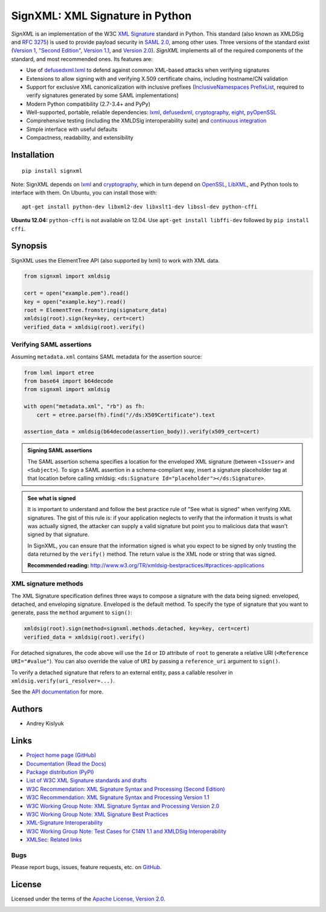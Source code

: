SignXML: XML Signature in Python
================================
*SignXML* is an implementation of the W3C `XML Signature <http://en.wikipedia.org/wiki/XML_Signature>`_ standard in
Python. This standard (also known as XMLDSig and `RFC 3275 <http://www.ietf.org/rfc/rfc3275.txt>`_) is used to provide
payload security in `SAML 2.0 <http://en.wikipedia.org/wiki/SAML_2.0>`_, among other uses.  Three versions of the
standard exist (`Version 1, "Second Edition" <http://www.w3.org/TR/xmldsig-core/>`_, `Version 1.1
<http://www.w3.org/TR/xmldsig-core1/>`_, and `Version 2.0 <http://www.w3.org/TR/xmldsig-core2>`_). *SignXML* implements
all of the required components of the standard, and most recommended ones. Its features are:

* Use of `defusedxml.lxml <https://bitbucket.org/tiran/defusedxml>`_ to defend against common XML-based attacks when
  verifying signatures
* Extensions to allow signing with and verifying X.509 certificate chains, including hostname/CN validation
* Support for exclusive XML canonicalization with inclusive prefixes (`InclusiveNamespaces PrefixList
  <http://www.w3.org/TR/xml-exc-c14n/#def-InclusiveNamespaces-PrefixList>`_, required to verify signatures generated by
  some SAML implementations)
* Modern Python compatibility (2.7-3.4+ and PyPy)
* Well-supported, portable, reliable dependencies: `lxml <https://github.com/lxml/lxml>`_, `defusedxml
  <https://bitbucket.org/tiran/defusedxml>`_, `cryptography <https://github.com/pyca/cryptography>`_, `eight
  <https://github.com/kislyuk/eight>`_, `pyOpenSSL <https://github.com/pyca/pyopenssl>`_
* Comprehensive testing (including the XMLDSig interoperability suite) and `continuous integration
  <https://travis-ci.org/kislyuk/signxml>`_
* Simple interface with useful defaults
* Compactness, readability, and extensibility

Installation
------------
::

    pip install signxml

Note: SignXML depends on `lxml <https://github.com/lxml/lxml>`_ and `cryptography
<https://github.com/pyca/cryptography>`_, which in turn depend on `OpenSSL <https://www.openssl.org/>`_, `LibXML
<http://xmlsoft.org/>`_, and Python tools to interface with them. On Ubuntu, you can install those with::

    apt-get install python-dev libxml2-dev libxslt1-dev libssl-dev python-cffi

**Ubuntu 12.04:** ``python-cffi`` is not available on 12.04. Use ``apt-get install libffi-dev`` followed by
``pip install cffi``.

Synopsis
--------

SignXML uses the ElementTree API (also supported by lxml) to work with XML data.

.. code-block:: python

    from signxml import xmldsig

    cert = open("example.pem").read()
    key = open("example.key").read()
    root = ElementTree.fromstring(signature_data)
    xmldsig(root).sign(key=key, cert=cert)
    verified_data = xmldsig(root).verify()

Verifying SAML assertions
~~~~~~~~~~~~~~~~~~~~~~~~~

Assuming ``metadata.xml`` contains SAML metadata for the assertion source:

.. code-block:: python

    from lxml import etree
    from base64 import b64decode
    from signxml import xmldsig

    with open("metadata.xml", "rb") as fh:
        cert = etree.parse(fh).find("//ds:X509Certificate").text

    assertion_data = xmldsig(b64decode(assertion_body)).verify(x509_cert=cert)

.. admonition:: Signing SAML assertions

 The SAML assertion schema specifies a location for the enveloped XML signature (between ``<Issuer>`` and
 ``<Subject>``). To sign a SAML assertion in a schema-compliant way, insert a signature placeholder tag at that location
 before calling xmldsig: ``<ds:Signature Id="placeholder"></ds:Signature>``.

.. admonition:: See what is signed

 It is important to understand and follow the best practice rule of "See what is signed" when verifying XML
 signatures. The gist of this rule is: if your application neglects to verify that the information it trusts is
 what was actually signed, the attacker can supply a valid signature but point you to malicious data that wasn't signed
 by that signature.

 In SignXML, you can ensure that the information signed is what you expect to be signed by only trusting the
 data returned by the ``verify()`` method. The return value is the XML node or string that was signed.

 **Recommended reading:** http://www.w3.org/TR/xmldsig-bestpractices/#practices-applications

XML signature methods
~~~~~~~~~~~~~~~~~~~~~
The XML Signature specification defines three ways to compose a signature with the data being signed: enveloped,
detached, and enveloping signature. Enveloped is the default method. To specify the type of signature that you want to
generate, pass the ``method`` argument to ``sign()``:

.. code-block:: python

    xmldsig(root).sign(method=signxml.methods.detached, key=key, cert=cert)
    verified_data = xmldsig(root).verify()

For detached signatures, the code above will use the ``Id`` or ``ID`` attribute of ``root`` to generate a relative URI
(``<Reference URI="#value"``). You can also override the value of ``URI`` by passing a ``reference_uri`` argument to
``sign()``.

To verify a detached signature that refers to an external entity, pass a callable resolver in
``xmldsig.verify(uri_resolver=...)``.

See the `API documentation <https://signxml.readthedocs.org/en/latest/#id3>`_ for more.

Authors
-------
* Andrey Kislyuk

Links
-----
* `Project home page (GitHub) <https://github.com/kislyuk/signxml>`_
* `Documentation (Read the Docs) <https://signxml.readthedocs.org/en/latest/>`_
* `Package distribution <https://warehouse.python.org/project/signxml/>`_ `(PyPI) <https://pypi.python.org/pypi/signxml>`_
* `List of W3C XML Signature standards and drafts <http://www.w3.org/TR/#tr_XML_Signature>`_
* `W3C Recommendation: XML Signature Syntax and Processing (Second Edition) <http://www.w3.org/TR/xmldsig-core/>`_
* `W3C Recommendation: XML Signature Syntax and Processing Version 1.1 <http://www.w3.org/TR/xmldsig-core1>`_
* `W3C Working Group Note: XML Signature Syntax and Processing Version 2.0 <http://www.w3.org/TR/xmldsig-core2>`_
* `W3C Working Group Note: XML Signature Best Practices <http://www.w3.org/TR/xmldsig-bestpractices/>`_
* `XML-Signature Interoperability <http://www.w3.org/Signature/2001/04/05-xmldsig-interop.html>`_
* `W3C Working Group Note: Test Cases for C14N 1.1 and XMLDSig Interoperability <http://www.w3.org/TR/xmldsig2ed-tests/>`_
* `XMLSec: Related links <https://www.aleksey.com/xmlsec/related.html>`_

Bugs
~~~~
Please report bugs, issues, feature requests, etc. on `GitHub <https://github.com/kislyuk/signxml/issues>`_.

License
-------
Licensed under the terms of the `Apache License, Version 2.0 <http://www.apache.org/licenses/LICENSE-2.0>`_.

.. image:: https://travis-ci.org/kislyuk/signxml.svg
        :target: https://travis-ci.org/kislyuk/signxml
.. image:: https://coveralls.io/repos/kislyuk/signxml/badge.svg?branch=master
        :target: https://coveralls.io/r/kislyuk/signxml?branch=master
.. image:: https://pypip.in/version/signxml/badge.svg
        :target: https://pypi.python.org/pypi/signxml
.. image:: https://pypip.in/download/signxml/badge.svg
        :target: https://pypi.python.org/pypi/signxml
.. image:: https://pypip.in/py_versions/signxml/badge.svg
        :target: https://pypi.python.org/pypi/signxml
.. image:: https://readthedocs.org/projects/signxml/badge/?version=latest
        :target: https://signxml.readthedocs.org/
